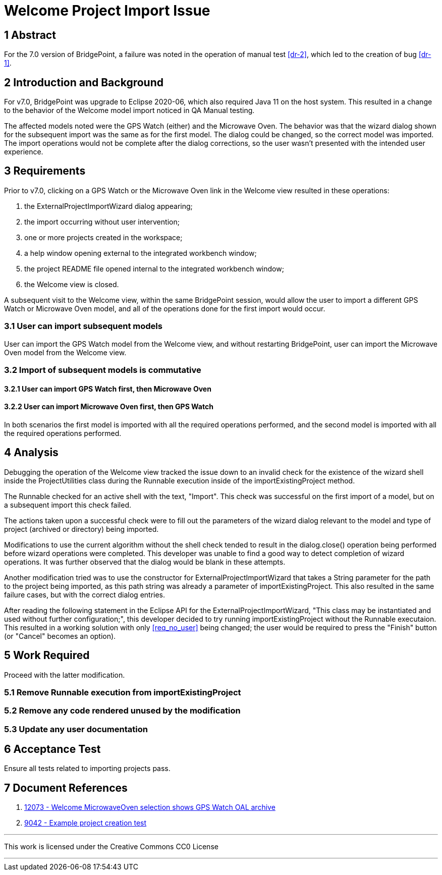 = Welcome Project Import Issue

== 1 Abstract

For the 7.0 version of BridgePoint, a failure was noted in the operation of 
manual test <<dr-2>>, which led to the creation of bug <<dr-1>>.

== 2 Introduction and Background

For v7.0, BridgePoint was upgrade to Eclipse 2020-06, which also required Java
11 on the host system. This resulted in a change to the behavior of the Welcome
model import noticed in QA Manual testing.

The affected models noted were the GPS Watch (either) and the Microwave Oven.
The behavior was that the wizard dialog shown for the subsequent import was the
same as for the first model. The dialog could be changed, so the correct model
was imported. The import operations would not be complete after the dialog
corrections, so the user wasn't presented with the intended user experience.

== 3 Requirements

Prior to v7.0, clicking on a GPS Watch or the Microwave Oven link in the 
Welcome view resulted in these operations:

. the ExternalProjectImportWizard dialog appearing;
. the import occurring without user intervention; [[req_no_user]]
. one or more projects created in the workspace;
. a help window opening external to the integrated workbench window;
. the project README file opened internal to the integrated workbench window;
. the Welcome view is closed.

A subsequent visit to the Welcome view, within the same BridgePoint session,
would allow the user to import a different GPS Watch or Microwave Oven model,
and all of the operations done for the first import would occur.

=== 3.1 User can import subsequent models

User can import the GPS Watch model from the Welcome view, and without
restarting BridgePoint, user can import the Microwave Oven model from the
Welcome view.

=== 3.2 Import of subsequent models is commutative
==== 3.2.1 User can import GPS Watch first, then Microwave Oven
==== 3.2.2 User can import Microwave Oven first, then GPS Watch

In both scenarios the first model is imported with all the required operations
performed, and the second model is imported with all the required operations
performed.

== 4 Analysis

Debugging the operation of the Welcome view tracked the issue down to an
invalid check for the existence of the wizard shell inside the ProjectUtilities
class during the Runnable execution inside of the importExistingProject method.

The Runnable checked for an active shell with the text, "Import". This check was
successful on the first import of a model, but on a subsequent import this check
failed.

The actions taken upon a successful check were to fill out the parameters of the
wizard dialog relevant to the model and type of project (archived or directory) 
being imported.

Modifications to use the current algorithm without the shell check tended to
result in the dialog.close() operation being performed before wizard operations
were completed. This developer was unable to find a good way to detect
completion of wizard operations. It was further observed that the dialog would
be blank in these attempts.

Another modification tried was to use the constructor for
ExternalProjectImportWizard that takes a String parameter for the path to the
project being imported, as this path string was already a parameter of
importExistingProject. This also resulted in the same failure cases, but with
the correct dialog entries.

After reading the following statement in the Eclipse API for the
ExternalProjectImportWizard, "This class may be instantiated and used without
further configuration;", this developer decided to try running
importExistingProject without the Runnable executaion. This resulted in a
working solution with only <<req_no_user>> being changed; the user would be
required to press the "Finish" button (or "Cancel" becomes an option).

== 5 Work Required

Proceed with the latter modification.

=== 5.1 Remove Runnable execution from importExistingProject
=== 5.2 Remove any code rendered unused by the modification
=== 5.3 Update any user documentation

== 6 Acceptance Test

Ensure all tests related to importing projects pass.

== 7 Document References

. [[dr-1]] https://support.onefact.net/issues/12073[12073 - Welcome MicrowaveOven selection shows GPS Watch OAL archive]
. [[dr-2]] https://support.onefact.net/issues/9042[9042 - Example project creation test]

---

This work is licensed under the Creative Commons CC0 License

---

